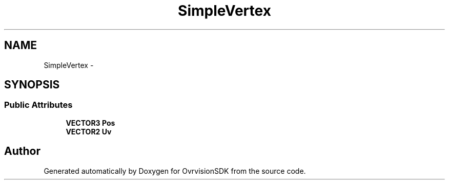 .TH "SimpleVertex" 3 "Sun Nov 22 2015" "Version 1.0" "OvrvisionSDK" \" -*- nroff -*-
.ad l
.nh
.SH NAME
SimpleVertex \- 
.SH SYNOPSIS
.br
.PP
.SS "Public Attributes"

.in +1c
.ti -1c
.RI "\fBVECTOR3\fP \fBPos\fP"
.br
.ti -1c
.RI "\fBVECTOR2\fP \fBUv\fP"
.br
.in -1c

.SH "Author"
.PP 
Generated automatically by Doxygen for OvrvisionSDK from the source code\&.

